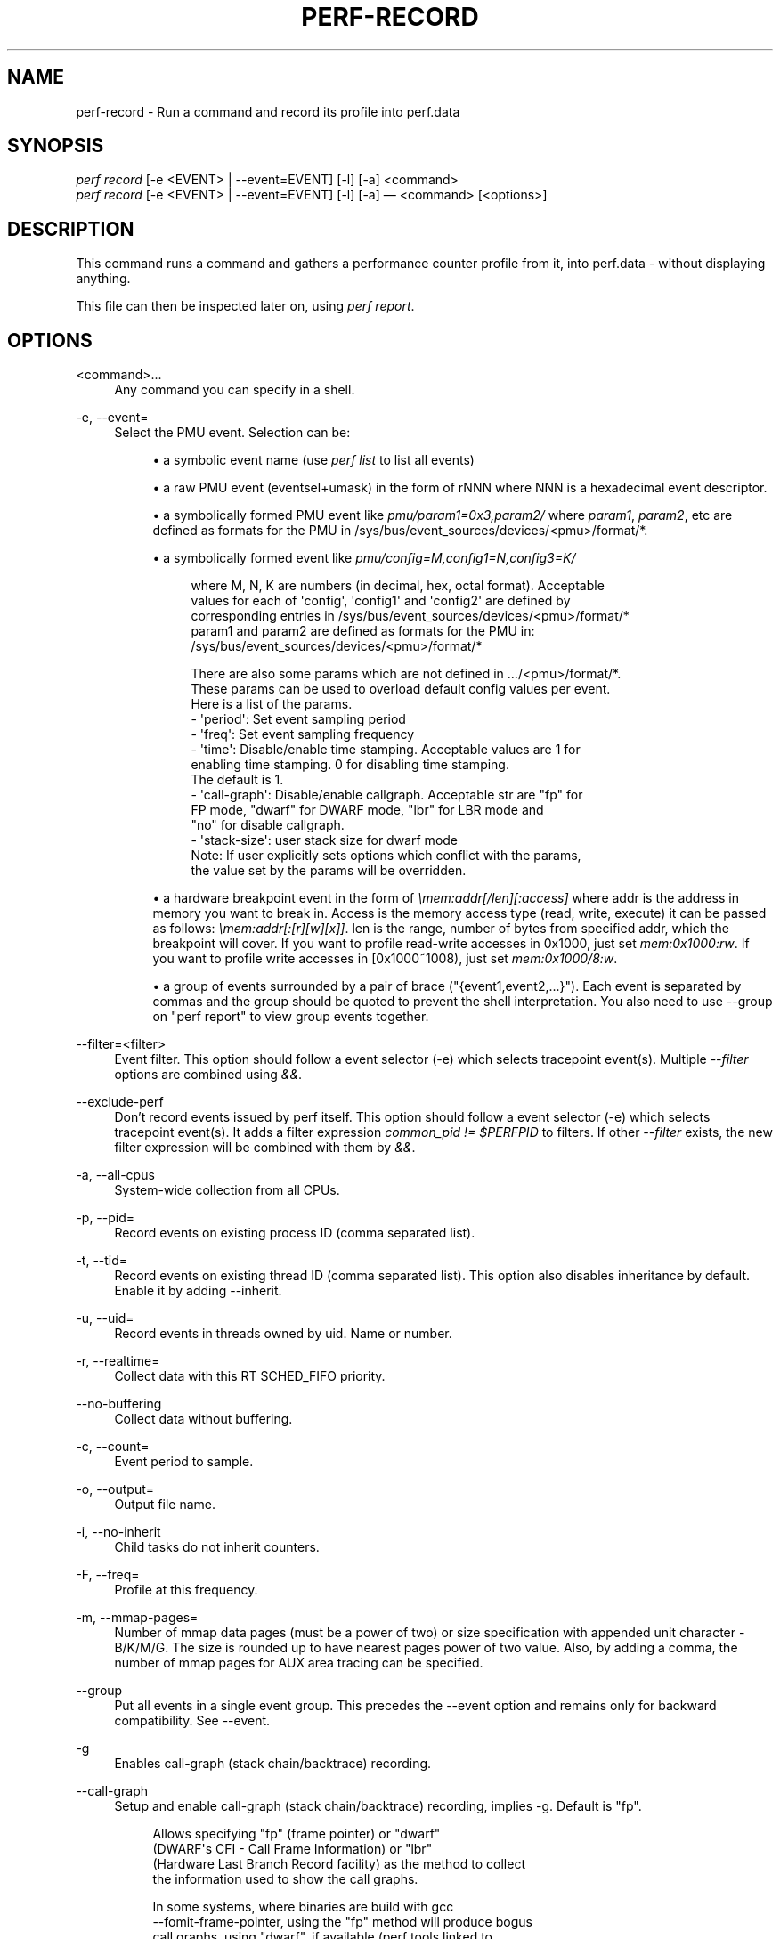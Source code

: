 '\" t
.\"     Title: perf-record
.\"    Author: [FIXME: author] [see http://docbook.sf.net/el/author]
.\" Generator: DocBook XSL Stylesheets v1.78.1 <http://docbook.sf.net/>
.\"      Date: 06/13/2017
.\"    Manual: perf Manual
.\"    Source: perf
.\"  Language: English
.\"
.TH "PERF\-RECORD" "1" "06/13/2017" "perf" "perf Manual"
.\" -----------------------------------------------------------------
.\" * Define some portability stuff
.\" -----------------------------------------------------------------
.\" ~~~~~~~~~~~~~~~~~~~~~~~~~~~~~~~~~~~~~~~~~~~~~~~~~~~~~~~~~~~~~~~~~
.\" http://bugs.debian.org/507673
.\" http://lists.gnu.org/archive/html/groff/2009-02/msg00013.html
.\" ~~~~~~~~~~~~~~~~~~~~~~~~~~~~~~~~~~~~~~~~~~~~~~~~~~~~~~~~~~~~~~~~~
.ie \n(.g .ds Aq \(aq
.el       .ds Aq '
.\" -----------------------------------------------------------------
.\" * set default formatting
.\" -----------------------------------------------------------------
.\" disable hyphenation
.nh
.\" disable justification (adjust text to left margin only)
.ad l
.\" -----------------------------------------------------------------
.\" * MAIN CONTENT STARTS HERE *
.\" -----------------------------------------------------------------
.SH "NAME"
perf-record \- Run a command and record its profile into perf\&.data
.SH "SYNOPSIS"
.sp
.nf
\fIperf record\fR [\-e <EVENT> | \-\-event=EVENT] [\-l] [\-a] <command>
\fIperf record\fR [\-e <EVENT> | \-\-event=EVENT] [\-l] [\-a] \(em <command> [<options>]
.fi
.SH "DESCRIPTION"
.sp
This command runs a command and gathers a performance counter profile from it, into perf\&.data \- without displaying anything\&.
.sp
This file can then be inspected later on, using \fIperf report\fR\&.
.SH "OPTIONS"
.PP
<command>\&...
.RS 4
Any command you can specify in a shell\&.
.RE
.PP
\-e, \-\-event=
.RS 4
Select the PMU event\&. Selection can be:
.sp
.RS 4
.ie n \{\
\h'-04'\(bu\h'+03'\c
.\}
.el \{\
.sp -1
.IP \(bu 2.3
.\}
a symbolic event name (use
\fIperf list\fR
to list all events)
.RE
.sp
.RS 4
.ie n \{\
\h'-04'\(bu\h'+03'\c
.\}
.el \{\
.sp -1
.IP \(bu 2.3
.\}
a raw PMU event (eventsel+umask) in the form of rNNN where NNN is a hexadecimal event descriptor\&.
.RE
.sp
.RS 4
.ie n \{\
\h'-04'\(bu\h'+03'\c
.\}
.el \{\
.sp -1
.IP \(bu 2.3
.\}
a symbolically formed PMU event like
\fIpmu/param1=0x3,param2/\fR
where
\fIparam1\fR,
\fIparam2\fR, etc are defined as formats for the PMU in /sys/bus/event_sources/devices/<pmu>/format/*\&.
.RE
.sp
.RS 4
.ie n \{\
\h'-04'\(bu\h'+03'\c
.\}
.el \{\
.sp -1
.IP \(bu 2.3
.\}
a symbolically formed event like
\fIpmu/config=M,config1=N,config3=K/\fR
.sp
.if n \{\
.RS 4
.\}
.nf
where M, N, K are numbers (in decimal, hex, octal format)\&. Acceptable
values for each of \*(Aqconfig\*(Aq, \*(Aqconfig1\*(Aq and \*(Aqconfig2\*(Aq are defined by
corresponding entries in /sys/bus/event_sources/devices/<pmu>/format/*
param1 and param2 are defined as formats for the PMU in:
/sys/bus/event_sources/devices/<pmu>/format/*
.fi
.if n \{\
.RE
.\}
.sp
.if n \{\
.RS 4
.\}
.nf
There are also some params which are not defined in \&.\&.\&./<pmu>/format/*\&.
These params can be used to overload default config values per event\&.
Here is a list of the params\&.
\- \*(Aqperiod\*(Aq: Set event sampling period
\- \*(Aqfreq\*(Aq: Set event sampling frequency
\- \*(Aqtime\*(Aq: Disable/enable time stamping\&. Acceptable values are 1 for
          enabling time stamping\&. 0 for disabling time stamping\&.
          The default is 1\&.
\- \*(Aqcall\-graph\*(Aq: Disable/enable callgraph\&. Acceptable str are "fp" for
               FP mode, "dwarf" for DWARF mode, "lbr" for LBR mode and
               "no" for disable callgraph\&.
\- \*(Aqstack\-size\*(Aq: user stack size for dwarf mode
Note: If user explicitly sets options which conflict with the params,
the value set by the params will be overridden\&.
.fi
.if n \{\
.RE
.\}
.RE
.sp
.RS 4
.ie n \{\
\h'-04'\(bu\h'+03'\c
.\}
.el \{\
.sp -1
.IP \(bu 2.3
.\}
a hardware breakpoint event in the form of
\fI\emem:addr[/len][:access]\fR
where addr is the address in memory you want to break in\&. Access is the memory access type (read, write, execute) it can be passed as follows:
\fI\emem:addr[:[r][w][x]]\fR\&. len is the range, number of bytes from specified addr, which the breakpoint will cover\&. If you want to profile read\-write accesses in 0x1000, just set
\fImem:0x1000:rw\fR\&. If you want to profile write accesses in [0x1000~1008), just set
\fImem:0x1000/8:w\fR\&.
.RE
.sp
.RS 4
.ie n \{\
\h'-04'\(bu\h'+03'\c
.\}
.el \{\
.sp -1
.IP \(bu 2.3
.\}
a group of events surrounded by a pair of brace ("{event1,event2,\&...}")\&. Each event is separated by commas and the group should be quoted to prevent the shell interpretation\&. You also need to use \-\-group on "perf report" to view group events together\&.
.RE
.RE
.PP
\-\-filter=<filter>
.RS 4
Event filter\&. This option should follow a event selector (\-e) which selects tracepoint event(s)\&. Multiple
\fI\-\-filter\fR
options are combined using
\fI&&\fR\&.
.RE
.PP
\-\-exclude\-perf
.RS 4
Don\(cqt record events issued by perf itself\&. This option should follow a event selector (\-e) which selects tracepoint event(s)\&. It adds a filter expression
\fIcommon_pid != $PERFPID\fR
to filters\&. If other
\fI\-\-filter\fR
exists, the new filter expression will be combined with them by
\fI&&\fR\&.
.RE
.PP
\-a, \-\-all\-cpus
.RS 4
System\-wide collection from all CPUs\&.
.RE
.PP
\-p, \-\-pid=
.RS 4
Record events on existing process ID (comma separated list)\&.
.RE
.PP
\-t, \-\-tid=
.RS 4
Record events on existing thread ID (comma separated list)\&. This option also disables inheritance by default\&. Enable it by adding \-\-inherit\&.
.RE
.PP
\-u, \-\-uid=
.RS 4
Record events in threads owned by uid\&. Name or number\&.
.RE
.PP
\-r, \-\-realtime=
.RS 4
Collect data with this RT SCHED_FIFO priority\&.
.RE
.PP
\-\-no\-buffering
.RS 4
Collect data without buffering\&.
.RE
.PP
\-c, \-\-count=
.RS 4
Event period to sample\&.
.RE
.PP
\-o, \-\-output=
.RS 4
Output file name\&.
.RE
.PP
\-i, \-\-no\-inherit
.RS 4
Child tasks do not inherit counters\&.
.RE
.PP
\-F, \-\-freq=
.RS 4
Profile at this frequency\&.
.RE
.PP
\-m, \-\-mmap\-pages=
.RS 4
Number of mmap data pages (must be a power of two) or size specification with appended unit character \- B/K/M/G\&. The size is rounded up to have nearest pages power of two value\&. Also, by adding a comma, the number of mmap pages for AUX area tracing can be specified\&.
.RE
.PP
\-\-group
.RS 4
Put all events in a single event group\&. This precedes the \-\-event option and remains only for backward compatibility\&. See \-\-event\&.
.RE
.PP
\-g
.RS 4
Enables call\-graph (stack chain/backtrace) recording\&.
.RE
.PP
\-\-call\-graph
.RS 4
Setup and enable call\-graph (stack chain/backtrace) recording, implies \-g\&. Default is "fp"\&.
.sp
.if n \{\
.RS 4
.\}
.nf
Allows specifying "fp" (frame pointer) or "dwarf"
(DWARF\*(Aqs CFI \- Call Frame Information) or "lbr"
(Hardware Last Branch Record facility) as the method to collect
the information used to show the call graphs\&.
.fi
.if n \{\
.RE
.\}
.sp
.if n \{\
.RS 4
.\}
.nf
In some systems, where binaries are build with gcc
\-\-fomit\-frame\-pointer, using the "fp" method will produce bogus
call graphs, using "dwarf", if available (perf tools linked to
the libunwind or libdw library) should be used instead\&.
Using the "lbr" method doesn\*(Aqt require any compiler options\&. It
will produce call graphs from the hardware LBR registers\&. The
main limition is that it is only available on new Intel
platforms, such as Haswell\&. It can only get user call chain\&. It
doesn\*(Aqt work with branch stack sampling at the same time\&.
.fi
.if n \{\
.RE
.\}
.sp
.if n \{\
.RS 4
.\}
.nf
When "dwarf" recording is used, perf also records (user) stack dump
when sampled\&.  Default size of the stack dump is 8192 (bytes)\&.
User can change the size by passing the size after comma like
"\-\-call\-graph dwarf,4096"\&.
.fi
.if n \{\
.RE
.\}
.RE
.PP
\-q, \-\-quiet
.RS 4
Don\(cqt print any message, useful for scripting\&.
.RE
.PP
\-v, \-\-verbose
.RS 4
Be more verbose (show counter open errors, etc)\&.
.RE
.PP
\-s, \-\-stat
.RS 4
Record per\-thread event counts\&. Use it with
\fIperf report \-T\fR
to see the values\&.
.RE
.PP
\-d, \-\-data
.RS 4
Record the sample addresses\&.
.RE
.PP
\-T, \-\-timestamp
.RS 4
Record the sample timestamps\&. Use it with
\fIperf report \-D\fR
to see the timestamps, for instance\&.
.RE
.PP
\-P, \-\-period
.RS 4
Record the sample period\&.
.RE
.PP
\-n, \-\-no\-samples
.RS 4
Don\(cqt sample\&.
.RE
.PP
\-R, \-\-raw\-samples
.RS 4
Collect raw sample records from all opened counters (default for tracepoint counters)\&.
.RE
.PP
\-C, \-\-cpu
.RS 4
Collect samples only on the list of CPUs provided\&. Multiple CPUs can be provided as a comma\-separated list with no space: 0,1\&. Ranges of CPUs are specified with \-: 0\-2\&. In per\-thread mode with inheritance mode on (default), samples are captured only when the thread executes on the designated CPUs\&. Default is to monitor all CPUs\&.
.RE
.PP
\-B, \-\-no\-buildid
.RS 4
Do not save the build ids of binaries in the perf\&.data files\&. This skips post processing after recording, which sometimes makes the final step in the recording process to take a long time, as it needs to process all events looking for mmap records\&. The downside is that it can misresolve symbols if the workload binaries used when recording get locally rebuilt or upgraded, because the only key available in this case is the pathname\&. You can also set the "record\&.build\-id" config variable to \*(Aqskip to have this behaviour permanently\&.
.RE
.PP
\-N, \-\-no\-buildid\-cache
.RS 4
Do not update the buildid cache\&. This saves some overhead in situations where the information in the perf\&.data file (which includes buildids) is sufficient\&. You can also set the "record\&.build\-id" config variable to
\fIno\-cache\fR
to have the same effect\&.
.RE
.PP
\-G name,\&..., \-\-cgroup name,\&...
.RS 4
monitor only in the container (cgroup) called "name"\&. This option is available only in per\-cpu mode\&. The cgroup filesystem must be mounted\&. All threads belonging to container "name" are monitored when they run on the monitored CPUs\&. Multiple cgroups can be provided\&. Each cgroup is applied to the corresponding event, i\&.e\&., first cgroup to first event, second cgroup to second event and so on\&. It is possible to provide an empty cgroup (monitor all the time) using, e\&.g\&., \-G foo,,bar\&. Cgroups must have corresponding events, i\&.e\&., they always refer to events defined earlier on the command line\&.
.RE
.PP
\-b, \-\-branch\-any
.RS 4
Enable taken branch stack sampling\&. Any type of taken branch may be sampled\&. This is a shortcut for \-\-branch\-filter any\&. See \-\-branch\-filter for more infos\&.
.RE
.PP
\-j, \-\-branch\-filter
.RS 4
Enable taken branch stack sampling\&. Each sample captures a series of consecutive taken branches\&. The number of branches captured with each sample depends on the underlying hardware, the type of branches of interest, and the executed code\&. It is possible to select the types of branches captured by enabling filters\&. The following filters are defined:
.sp
.RS 4
.ie n \{\
\h'-04'\(bu\h'+03'\c
.\}
.el \{\
.sp -1
.IP \(bu 2.3
.\}
any: any type of branches
.RE
.sp
.RS 4
.ie n \{\
\h'-04'\(bu\h'+03'\c
.\}
.el \{\
.sp -1
.IP \(bu 2.3
.\}
any_call: any function call or system call
.RE
.sp
.RS 4
.ie n \{\
\h'-04'\(bu\h'+03'\c
.\}
.el \{\
.sp -1
.IP \(bu 2.3
.\}
any_ret: any function return or system call return
.RE
.sp
.RS 4
.ie n \{\
\h'-04'\(bu\h'+03'\c
.\}
.el \{\
.sp -1
.IP \(bu 2.3
.\}
ind_call: any indirect branch
.RE
.sp
.RS 4
.ie n \{\
\h'-04'\(bu\h'+03'\c
.\}
.el \{\
.sp -1
.IP \(bu 2.3
.\}
call: direct calls, including far (to/from kernel) calls
.RE
.sp
.RS 4
.ie n \{\
\h'-04'\(bu\h'+03'\c
.\}
.el \{\
.sp -1
.IP \(bu 2.3
.\}
u: only when the branch target is at the user level
.RE
.sp
.RS 4
.ie n \{\
\h'-04'\(bu\h'+03'\c
.\}
.el \{\
.sp -1
.IP \(bu 2.3
.\}
k: only when the branch target is in the kernel
.RE
.sp
.RS 4
.ie n \{\
\h'-04'\(bu\h'+03'\c
.\}
.el \{\
.sp -1
.IP \(bu 2.3
.\}
hv: only when the target is at the hypervisor level
.RE
.sp
.RS 4
.ie n \{\
\h'-04'\(bu\h'+03'\c
.\}
.el \{\
.sp -1
.IP \(bu 2.3
.\}
in_tx: only when the target is in a hardware transaction
.RE
.sp
.RS 4
.ie n \{\
\h'-04'\(bu\h'+03'\c
.\}
.el \{\
.sp -1
.IP \(bu 2.3
.\}
no_tx: only when the target is not in a hardware transaction
.RE
.sp
.RS 4
.ie n \{\
\h'-04'\(bu\h'+03'\c
.\}
.el \{\
.sp -1
.IP \(bu 2.3
.\}
abort_tx: only when the target is a hardware transaction abort
.RE
.sp
.RS 4
.ie n \{\
\h'-04'\(bu\h'+03'\c
.\}
.el \{\
.sp -1
.IP \(bu 2.3
.\}
cond: conditional branches
.RE
.sp
The option requires at least one branch type among any, any_call, any_ret, ind_call, cond\&. The privilege levels may be omitted, in which case, the privilege levels of the associated event are applied to the branch filter\&. Both kernel (k) and hypervisor (hv) privilege levels are subject to permissions\&. When sampling on multiple events, branch stack sampling is enabled for all the sampling events\&. The sampled branch type is the same for all events\&. The various filters must be specified as a comma separated list: \-\-branch\-filter any_ret,u,k Note that this feature may not be available on all processors\&.
.RE
.PP
\-\-weight
.RS 4
Enable weightened sampling\&. An additional weight is recorded per sample and can be displayed with the weight and local_weight sort keys\&. This currently works for TSX abort events and some memory events in precise mode on modern Intel CPUs\&.
.RE
.PP
\-\-transaction
.RS 4
Record transaction flags for transaction related events\&.
.RE
.PP
\-\-per\-thread
.RS 4
Use per\-thread mmaps\&. By default per\-cpu mmaps are created\&. This option overrides that and uses per\-thread mmaps\&. A side\-effect of that is that inheritance is automatically disabled\&. \-\-per\-thread is ignored with a warning if combined with \-a or \-C options\&.
.RE
.PP
\-D, \-\-delay=
.RS 4
After starting the program, wait msecs before measuring\&. This is useful to filter out the startup phase of the program, which is often very different\&.
.RE
.PP
\-I, \-\-intr\-regs
.RS 4
Capture machine state (registers) at interrupt, i\&.e\&., on counter overflows for each sample\&. List of captured registers depends on the architecture\&. This option is off by default\&. It is possible to select the registers to sample using their symbolic names, e\&.g\&. on x86, ax, si\&. To list the available registers use \-\-intr\-regs=\e?\&. To name registers, pass a comma separated list such as \-\-intr\-regs=ax,bx\&. The list of register is architecture dependent\&.
.RE
.PP
\-\-running\-time
.RS 4
Record running and enabled time for read events (:S)
.RE
.PP
\-S, \-\-snapshot
.RS 4
Select AUX area tracing Snapshot Mode\&. This option is valid only with an AUX area tracing event\&. Optionally the number of bytes to capture per snapshot can be specified\&. In Snapshot Mode, trace data is captured only when signal SIGUSR2 is received\&.
.RE
.PP
\-\-proc\-map\-timeout
.RS 4
When processing pre\-existing threads /proc/XXX/mmap, it may take a long time, because the file may be huge\&. A time out is needed in such cases\&. This option sets the time out limit\&. The default value is 500 ms\&.
.RE
.PP
\-\-switch\-events
.RS 4
Record context switch events i\&.e\&. events of type PERF_RECORD_SWITCH or PERF_RECORD_SWITCH_CPU_WIDE\&.
.RE
.PP
\-\-buildid\-all
.RS 4
Record build\-id of all DSOs regardless whether it\(cqs actually hit or not\&.
.RE
.PP
\-\-all\-kernel
.RS 4
Configure all used events to run in kernel space\&.
.RE
.PP
\-\-all\-user
.RS 4
Configure all used events to run in user space\&.
.RE
.SH "SEE ALSO"
.sp
\fBperf-stat\fR(1), \fBperf-list\fR(1)
